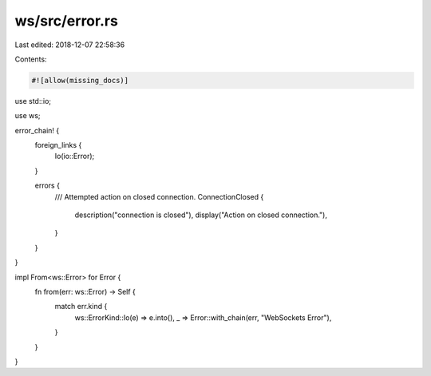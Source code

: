 ws/src/error.rs
===============

Last edited: 2018-12-07 22:58:36

Contents:

.. code-block:: rs

    #![allow(missing_docs)]

use std::io;

use ws;

error_chain! {
	foreign_links {
		Io(io::Error);
	}

	errors {
		/// Attempted action on closed connection.
		ConnectionClosed {
			description("connection is closed"),
			display("Action on closed connection."),
		}
	}
}

impl From<ws::Error> for Error {
	fn from(err: ws::Error) -> Self {
		match err.kind {
			ws::ErrorKind::Io(e) => e.into(),
			_ => Error::with_chain(err, "WebSockets Error"),
		}
	}
}


